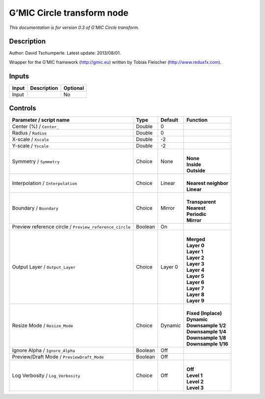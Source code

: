 .. _eu.gmic.Circletransform:

G’MIC Circle transform node
===========================

*This documentation is for version 0.3 of G’MIC Circle transform.*

Description
-----------

Author: David Tschumperle. Latest update: 2013/08/01.

Wrapper for the G’MIC framework (http://gmic.eu) written by Tobias Fleischer (http://www.reduxfx.com).

Inputs
------

+-------+-------------+----------+
| Input | Description | Optional |
+=======+=============+==========+
| Input |             | No       |
+-------+-------------+----------+

Controls
--------

.. tabularcolumns:: |>{\raggedright}p{0.2\columnwidth}|>{\raggedright}p{0.06\columnwidth}|>{\raggedright}p{0.07\columnwidth}|p{0.63\columnwidth}|

.. cssclass:: longtable

+---------------------------------------------------------+---------+---------+------------------------+
| Parameter / script name                                 | Type    | Default | Function               |
+=========================================================+=========+=========+========================+
| Center (%) / ``Center_``                                | Double  | 0       |                        |
+---------------------------------------------------------+---------+---------+------------------------+
| Radius / ``Radius``                                     | Double  | 0       |                        |
+---------------------------------------------------------+---------+---------+------------------------+
| X-scale / ``Xscale``                                    | Double  | -2      |                        |
+---------------------------------------------------------+---------+---------+------------------------+
| Y-scale / ``Yscale``                                    | Double  | -2      |                        |
+---------------------------------------------------------+---------+---------+------------------------+
| Symmetry / ``Symmetry``                                 | Choice  | None    | |                      |
|                                                         |         |         | | **None**             |
|                                                         |         |         | | **Inside**           |
|                                                         |         |         | | **Outside**          |
+---------------------------------------------------------+---------+---------+------------------------+
| Interpolation / ``Interpolation``                       | Choice  | Linear  | |                      |
|                                                         |         |         | | **Nearest neighbor** |
|                                                         |         |         | | **Linear**           |
+---------------------------------------------------------+---------+---------+------------------------+
| Boundary / ``Boundary``                                 | Choice  | Mirror  | |                      |
|                                                         |         |         | | **Transparent**      |
|                                                         |         |         | | **Nearest**          |
|                                                         |         |         | | **Periodic**         |
|                                                         |         |         | | **Mirror**           |
+---------------------------------------------------------+---------+---------+------------------------+
| Preview reference circle / ``Preview_reference_circle`` | Boolean | On      |                        |
+---------------------------------------------------------+---------+---------+------------------------+
| Output Layer / ``Output_Layer``                         | Choice  | Layer 0 | |                      |
|                                                         |         |         | | **Merged**           |
|                                                         |         |         | | **Layer 0**          |
|                                                         |         |         | | **Layer 1**          |
|                                                         |         |         | | **Layer 2**          |
|                                                         |         |         | | **Layer 3**          |
|                                                         |         |         | | **Layer 4**          |
|                                                         |         |         | | **Layer 5**          |
|                                                         |         |         | | **Layer 6**          |
|                                                         |         |         | | **Layer 7**          |
|                                                         |         |         | | **Layer 8**          |
|                                                         |         |         | | **Layer 9**          |
+---------------------------------------------------------+---------+---------+------------------------+
| Resize Mode / ``Resize_Mode``                           | Choice  | Dynamic | |                      |
|                                                         |         |         | | **Fixed (Inplace)**  |
|                                                         |         |         | | **Dynamic**          |
|                                                         |         |         | | **Downsample 1/2**   |
|                                                         |         |         | | **Downsample 1/4**   |
|                                                         |         |         | | **Downsample 1/8**   |
|                                                         |         |         | | **Downsample 1/16**  |
+---------------------------------------------------------+---------+---------+------------------------+
| Ignore Alpha / ``Ignore_Alpha``                         | Boolean | Off     |                        |
+---------------------------------------------------------+---------+---------+------------------------+
| Preview/Draft Mode / ``PreviewDraft_Mode``              | Boolean | Off     |                        |
+---------------------------------------------------------+---------+---------+------------------------+
| Log Verbosity / ``Log_Verbosity``                       | Choice  | Off     | |                      |
|                                                         |         |         | | **Off**              |
|                                                         |         |         | | **Level 1**          |
|                                                         |         |         | | **Level 2**          |
|                                                         |         |         | | **Level 3**          |
+---------------------------------------------------------+---------+---------+------------------------+
